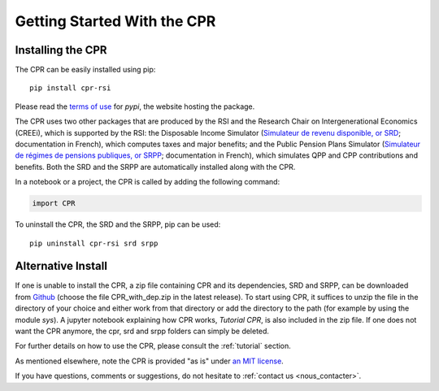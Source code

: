 ****************************
Getting Started With the CPR
****************************

Installing the CPR
==================

The CPR can be easily installed using pip::

  pip install cpr-rsi

Please read the `terms of use <https://pypi.org/policy/terms-of-use/>`_ for *pypi*, the website hosting the package.

The CPR uses two other packages that are produced by the RSI and the Research Chair on Intergenerational Economics (CREEi), which is supported by the RSI: the Disposable Income Simulator (`Simulateur de revenu disponible, or SRD <https://creei-models.github.io/srd/>`_; documentation in French), which computes taxes and major benefits; and the Public Pension Plans Simulator (`Simulateur de régimes de pensions publiques, or SRPP <https://creei-models.github.io/srpp/>`_; documentation in French), which simulates QPP and CPP contributions and benefits. Both the SRD and the SRPP are automatically installed along with the CPR.

In a notebook or a project, the CPR is called by adding the following command:

.. code:: ipython3

    import CPR

To uninstall the CPR, the SRD and the SRPP, pip can be used::

  pip uninstall cpr-rsi srd srpp

Alternative Install
===================

If one is unable to install the CPR, a zip file containing CPR and its dependencies, SRD and SRPP, can be downloaded from `Github <https://github.com/rsi-models/CPR/releases>`_ (choose the file CPR_with_dep.zip in the latest release). To start using CPR, it suffices to unzip the file in the directory of your choice and either work from that directory or add the directory to the path (for example by using the module *sys*). A jupyter notebook explaining how CPR works, *Tutorial CPR*, is also included in the zip file.
If one does not want the CPR anymore, the cpr, srd and srpp folders can simply be deleted.

For further details on how to use the CPR, please consult the :ref:`tutorial` section.

As mentioned elsewhere, note the CPR is provided "as is" under `an MIT license <https://rsi-models.github.io/CPR/credits.html#licence>`_.

If you have questions, comments or suggestions, do not hesitate to :ref:`contact us <nous_contacter>`.    